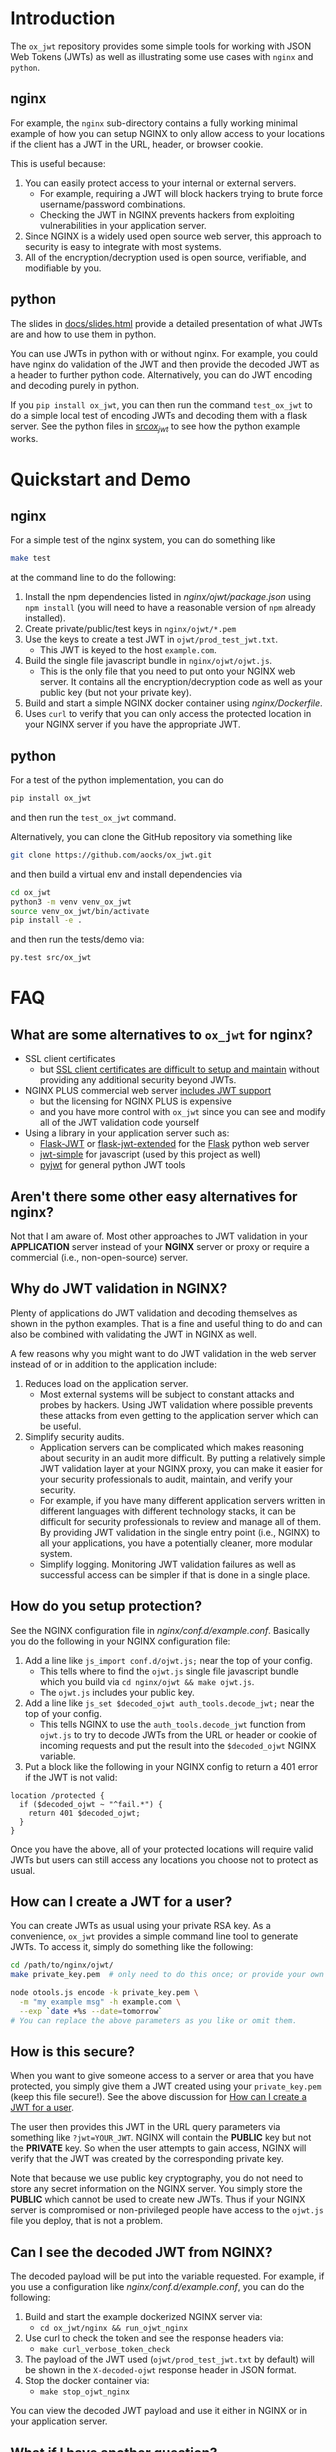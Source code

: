
* Introduction

The =ox_jwt= repository provides some simple tools for working with JSON Web
Tokens (JWTs) as well as illustrating some use cases with =nginx= and =python=.

** nginx

For example, the =nginx= sub-directory contains a fully working
minimal example of how you can setup NGINX to only allow access to
your locations if the client has a JWT in the URL, header, or browser
cookie.

This is useful because:

  1. You can easily protect access to your internal or external servers.
     - For example, requiring a JWT will block hackers trying to brute
       force username/password combinations.
     - Checking the JWT in NGINX prevents hackers from exploiting
       vulnerabilities in your application server.
  2. Since NGINX is a widely used open source web server, this
     approach to security is easy to integrate with most systems.
  3. All of the encryption/decryption used is open source, verifiable,
     and modifiable by you.

** python

The slides in [[file:docs/slides.html][docs/slides.html]] provide a detailed presentation of what
JWTs are and how to use them in python.

You can use JWTs in python with or without nginx. For example, you
could have nginx do validation of the JWT and then provide the decoded
JWT as a header to further python code. Alternatively, you can do JWT
encoding and decoding purely in python.

If you =pip install ox_jwt=, you can then run the command
=test_ox_jwt= to do a simple local test of encoding JWTs and decoding
them with a flask server. See the python files in [[file:src/ox_jwt/][src/ox_jwt/]] to see
how the python example works.

* Quickstart and Demo

** nginx

For a simple test of the nginx system, you can do something like
#+BEGIN_SRC sh
make test
#+END_SRC
at the command line to do the following:

  1. Install the npm dependencies listed in [[nginx/ojwt/package.json]]
     using =npm install= (you will need to have a reasonable version
     of =npm= already installed).
  2. Create private/public/test keys in =nginx/ojwt/*.pem=
  3. Use the keys to create a test JWT in =ojwt/prod_test_jwt.txt=.
     - This JWT is keyed to the host =example.com=.
  4. Build the single file javascript bundle in =nginx/ojwt/ojwt.js=.
     - This is the only file that you need to put onto your NGINX web
       server. It contains all the encryption/decryption code as well
       as your public key (but not your private key).
  5. Build and start a simple NGINX docker container using [[nginx/Dockerfile]].
  6. Uses =curl= to verify that you can only access the protected
     location in your NGINX server if you have the appropriate JWT.

** python

For a test of the python implementation, you can do
#+BEGIN_SRC sh
pip install ox_jwt
#+END_SRC
and then run the =test_ox_jwt= command.

Alternatively, you can clone the GitHub repository via something like
#+BEGIN_SRC sh
git clone https://github.com/aocks/ox_jwt.git
#+END_SRC
and then build a virtual env and install dependencies via
#+BEGIN_SRC sh
cd ox_jwt
python3 -m venv venv_ox_jwt
source venv_ox_jwt/bin/activate
pip install -e .
#+END_SRC
and then run the tests/demo via:
#+BEGIN_SRC sh
py.test src/ox_jwt
#+END_SRC


* FAQ

** What are some alternatives to =ox_jwt= for nginx?

- SSL client certificates
  - but [[https://security.stackexchange.com/questions/198837/why-is-client-certificate-authentication-not-more-common][SSL client certificates are difficult to setup and maintain]]
    without providing any additional security beyond JWTs.
- NGINX PLUS commercial web server [[https://docs.nginx.com/nginx/admin-guide/security-controls/configuring-jwt-authentication/][includes JWT support]]
  - but the licensing for NGINX PLUS is expensive
  - and you have more control with =ox_jwt= since you can see and
    modify all of the JWT validation code yourself
- Using a library in your application server such as:
  - [[https://pythonhosted.org/Flask-JWT/][Flask-JWT]] or [[https://flask-jwt-extended.readthedocs.io/en/stable/][flask-jwt-extended]] for the [[https://palletsprojects.com/p/flask/][Flask]] python web server
  - [[https://www.npmjs.com/package/jwt-simple][jwt-simple]] for javascript (used by this project as well)
  - [[https://pyjwt.readthedocs.io/en/stable/][pyjwt]] for general python JWT tools

** Aren't there some other easy alternatives for nginx?

Not that I am aware of. Most other approaches to JWT validation in
your *APPLICATION* server instead of your *NGINX* server or proxy or
require a commercial (i.e., non-open-source) server.

** Why do JWT validation in NGINX?

Plenty of applications do JWT validation and decoding themselves as
shown in the python examples. That is a fine and useful thing to do
and can also be combined with validating the JWT in NGINX as well.

A few reasons why you might want to do JWT validation in the web
server instead of or in addition to the application include:

  1. Reduces load on the application server.
     - Most external systems will be subject to constant attacks and
       probes by hackers. Using JWT validation where possible prevents
       these attacks from even getting to the application server which
       can be useful.
  2. Simplify security audits.
     - Application servers can be complicated which makes reasoning
       about security in an audit more difficult. By putting a
       relatively simple JWT validation layer at your NGINX proxy, you
       can make it easier for your security professionals to audit,
       maintain, and verify your security.
     - For example, if you have many different application servers
       written in different languages with different technology
       stacks, it can be difficult for security professionals to
       review and manage all of them. By providing JWT validation in
       the single entry point (i.e., NGINX) to all your applications,
       you have a potentially cleaner, more modular system.
     - Simplify logging. Monitoring JWT validation failures as well as
       successful access can be simpler if that is done in a single place.

** How do you setup protection?

See the NGINX configuration file in
[[nginx/conf.d/example.conf]]. Basically you do the following in your
NGINX configuration file:

  1. Add a line like =js_import conf.d/ojwt.js;= near the top of your
     config.
     - This tells where to find the =ojwt.js= single file javascript
       bundle which you build via =cd nginx/ojwt && make ojwt.js=.
     - The =ojwt.js= includes your public key.
  2. Add a line like =js_set $decoded_ojwt auth_tools.decode_jwt;=
     near the top of your config.
     - This tells NGINX to use the =auth_tools.decode_jwt= function
       from =ojwt.js= to try to decode JWTs from the URL or header or
       cookie of incoming requests and put the result into the
       =$decoded_ojwt= NGINX variable.
  3. Put a block like the following in your NGINX config to return a
     401 error if the JWT is not valid:
#+BEGIN_EXAMPLE
    location /protected {
      if ($decoded_ojwt ~ "^fail.*") {
        return 401 $decoded_ojwt;
      }
    }
#+END_EXAMPLE

Once you have the above, all of your protected locations will require
valid JWTs but users can still access any locations you choose not to
protect as usual.

** How can I create a JWT for a user?
   :PROPERTIES:
   :CUSTOM_ID:       how-can-i-create-a-jwt-for-a-user
   :END:

You can create JWTs as usual using your private RSA key. As a
convenience, =ox_jwt= provides a simple command line tool to generate
JWTs. To access it, simply do something like the following:
#+BEGIN_SRC sh
cd /path/to/nginx/ojwt/
make private_key.pem  # only need to do this once; or provide your own

node otools.js encode -k private_key.pem \
  -m "my example msg" -h example.com \
  --exp `date +%s --date=tomorrow`
# You can replace the above parameters as you like or omit them.
#+END_SRC

** How is this secure?

When you want to give someone access to a server or area that you have
protected, you simply give them a JWT created using your
=private_key.pem= (keep this file secure!). See the above discussion
for [[#how-can-i-create-a-jwt-for-a-user][How can I create a JWT for a user]].

The user then provides this JWT in the URL query parameters via
something like ~?jwt=YOUR_JWT~. NGINX will contain the *PUBLIC* key but
not the *PRIVATE* key. So when the user attempts to gain access, NGINX
will verify that the JWT was created by the corresponding private key.

Note that because we use public key cryptography, you do not need to
store any secret information on the NGINX server. You simply store the
*PUBLIC* which cannot be used to create new JWTs. Thus if your NGINX
server is compromised or non-privileged people have access to the
=ojwt.js= file you deploy, that is not a problem.

** Can I see the decoded JWT from NGINX?

The decoded payload will be put into the variable requested. For
example, if you use a configuration like [[nginx/conf.d/example.conf]],
you can do the following:

  1. Build and start the example dockerized NGINX server via:
     - =cd ox_jwt/nginx && run_ojwt_nginx=
  2. Use curl to check the token and see the response headers via:
     - =make curl_verbose_token_check=
  3. The payload of the JWT used (=ojwt/prod_test_jwt.txt= by default)
     will be shown in the =X-decoded-ojwt= response header in JSON
     format.
  4. Stop the docker container via:
     - =make stop_ojwt_nginx=
     
You can view the decoded JWT payload and use it either in NGINX or in
your application server.

** What if I have another question?

Please create a [[https://github.com/aocks/ox_jwt/issues/new][new issue on GitHub]].
